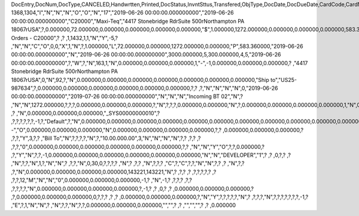 DocEntry,DocNum,DocType,CANCELED,Handwrtten,Printed,DocStatus,InvntSttus,Transfered,ObjType,DocDate,DocDueDate,CardCode,CardName,Address,NumAtCard,VatPercent,VatSum,VatSumFC,DiscPrcnt,DiscSum,DiscSumFC,DocCur,DocRate,DocTotal,DocTotalFC,PaidToDate,PaidFC,GrosProfit,GrosProfFC,Ref1,Ref2,Comments,JrnlMemo,TransId,ReceiptNum,GroupNum,DocTime,SlpCode,TrnspCode,PartSupply,Confirmed,GrossBase,ImportEnt,CreateTran,SummryType,UpdInvnt,UpdCardBal,Instance,Flags,InvntDirec,CntctCode,ShowSCN,FatherCard,SysRate,CurSource,VatSumSy,DiscSumSy,DocTotalSy,PaidSys,FatherType,GrosProfSy,UpdateDate,IsICT,CreateDate,Volume,VolUnit,Weight,WeightUnit,Series,TaxDate,Filler,DataSource,StampNum,isCrin,FinncPriod,UserSign,selfInv,VatPaid,VatPaidFC,VatPaidSys,UserSign2,WddStatus,draftKey,TotalExpns,TotalExpFC,TotalExpSC,DunnLevel,Address2,LogInstanc,Exported,StationID,Indicator,NetProc,AqcsTax,AqcsTaxFC,AqcsTaxSC,CashDiscPr,CashDiscnt,CashDiscFC,CashDiscSC,ShipToCode,LicTradNum,PaymentRef,WTSum,WTSumFC,WTSumSC,RoundDif,RoundDifFC,RoundDifSy,CheckDigit,Form1099,Box1099,submitted,PoPrss,Rounding,RevisionPo,Segment,ReqDate,CancelDate,PickStatus,Pick,BlockDunn,PeyMethod,PayBlock,PayBlckRef,MaxDscn,Reserve,Max1099,CntrlBnk,PickRmrk,ISRCodLine,ExpAppl,ExpApplFC,ExpApplSC,Project,DeferrTax,LetterNum,FromDate,ToDate,WTApplied,WTAppliedF,BoeReserev,AgentCode,WTAppliedS,EquVatSum,EquVatSumF,EquVatSumS,Installmnt,VATFirst,NnSbAmnt,NnSbAmntSC,NbSbAmntFC,ExepAmnt,ExepAmntSC,ExepAmntFC,VatDate,CorrExt,CorrInv,NCorrInv,CEECFlag,BaseAmnt,BaseAmntSC,BaseAmntFC,CtlAccount,BPLId,BPLName,VATRegNum,TxInvRptNo,TxInvRptDt,KVVATCode,WTDetails,SumAbsId,SumRptDate,PIndicator,ManualNum,UseShpdGd,BaseVtAt,BaseVtAtSC,BaseVtAtFC,NnSbVAt,NnSbVAtSC,NbSbVAtFC,ExptVAt,ExptVAtSC,ExptVAtFC,LYPmtAt,LYPmtAtSC,LYPmtAtFC,ExpAnSum,ExpAnSys,ExpAnFrgn,DocSubType,DpmStatus,DpmAmnt,DpmAmntSC,DpmAmntFC,DpmDrawn,DpmPrcnt,PaidSum,PaidSumFc,PaidSumSc,FolioPref,FolioNum,DpmAppl,DpmApplFc,DpmApplSc,LPgFolioN,Header,Footer,Posted,OwnerCode,BPChCode,BPChCntc,PayToCode,IsPaytoBnk,BnkCntry,BankCode,BnkAccount,BnkBranch,isIns,TrackNo,VersionNum,LangCode,BPNameOW,BillToOW,ShipToOW,RetInvoice,ClsDate,MInvNum,MInvDate,SeqCode,Serial,SeriesStr,SubStr,Model,TaxOnExp,TaxOnExpFc,TaxOnExpSc,TaxOnExAp,TaxOnExApF,TaxOnExApS,LastPmnTyp,LndCstNum,UseCorrVat,BlkCredMmo,OpenForLaC,Excised,ExcRefDate,ExcRmvTime,SrvGpPrcnt,DepositNum,CertNum,DutyStatus,AutoCrtFlw,FlwRefDate,FlwRefNum,VatJENum,DpmVat,DpmVatFc,DpmVatSc,DpmAppVat,DpmAppVatF,DpmAppVatS,InsurOp347,IgnRelDoc,BuildDesc,ResidenNum,Checker,Payee,CopyNumber,SSIExmpt,PQTGrpSer,PQTGrpNum,PQTGrpHW,ReopOriDoc,ReopManCls,DocManClsd,ClosingOpt,SpecDate,Ordered,NTSApprov,NTSWebSite,NTSeTaxNo,NTSApprNo,PayDuMonth,ExtraMonth,ExtraDays,CdcOffset,SignMsg,SignDigest,CertifNum,KeyVersion,EDocGenTyp,ESeries,EDocNum,EDocExpFrm,OnlineQuo,POSEqNum,POSManufSN,POSCashN,EDocStatus,EDocCntnt,EDocProces,EDocErrCod,EDocErrMsg,EDocCancel,EDocTest,EDocPrefix,CUP,CIG,DpmAsDscnt,Attachment,AtcEntry,SupplCode,GTSRlvnt,BaseDisc,BaseDiscSc,BaseDiscFc,BaseDiscPr,CreateTS,UpdateTS,SrvTaxRule,AnnInvDecR,Supplier,Releaser,Receiver,ToWhsCode,AssetDate,Requester,ReqName,Branch,Department,Email,Notify,ReqType,OriginType,IsReuseNum,IsReuseNFN,DocDlvry,PaidDpm,PaidDpmF,PaidDpmS,EnvTypeNFe,AgrNo,IsAlt,AltBaseTyp,AltBaseEnt,AuthCode,StDlvDate,StDlvTime,EndDlvDate,EndDlvTime,VclPlate,ElCoStatus,AtDocType,ElCoMsg,PrintSEPA,FreeChrg,FreeChrgFC,FreeChrgSC,NfeValue,FiscDocNum,RelatedTyp,RelatedEnt,CCDEntry,NfePrntFo,ZrdAbs,POSRcptNo,FoCTax,FoCTaxFC,FoCTaxSC,TpCusPres,ExcDocDate,FoCFrght,FoCFrghtFC,FoCFrghtSC,InterimTyp,PTICode,Letter,FolNumFrom,FolNumTo,FolSeries,SplitTax,SplitTaxFC,SplitTaxSC,ToBinCode,PriceMode,PoDropPrss,PermitNo,MYFtype,DocTaxID,DateReport,RepSection,ExclTaxRep,PosCashReg,DmpTransID,ECommerBP,EComerGSTN,Revision,RevRefNo,RevRefDate,RevCreRefN,RevCreRefD,TaxInvNo,FrmBpDate,GSTTranTyp,BaseType,BaseEntry,ComTrade,UseBilAddr,IssReason,ComTradeRt,SplitPmnt,SOIWizId,SelfPosted,EnBnkAcct,EncryptIV,DPPStatus,SAPPassprt,EWBGenType,CtActTax,CtActTaxFC,CtActTaxSC,U_SOH_SO,U_SOH_UDT,U_SOH_Invoice,U_SOH_Payment,U_SOH_UDO,U_SOH_UDO_Doc,U_SOH_Advanced_Not,U_SOH_Time,U_SOH_Greater,U_SOH_Price
1368,1304,"I","N","N","N","O","O","N","17","2019-06-26 00:00:00.000000000","2019-06-26 00:00:00.000000000","C20000","Maxi-Teq","4417 Stonebridge Rd\rSuite 500\rNorthampton PA  18067\rUSA",?,0.000000,72.000000,0.000000,0.000000,0.000000,0.000000,"$",1.000000,1272.000000,0.000000,0.000000,0.000000,583.360000,0.000000,"1304",?,"","Sales Orders - C20000",?          ,?          ,1,1432,1,1,"N","Y",-5,?          ,"N","N","C","O",0,0,"X",1,"N",?,1.000000,"L",72.000000,0.000000,1272.000000,0.000000,"P",583.360000,"2019-06-26 00:00:00.000000000","N","2019-06-26 00:00:00.000000000",3000.000000,5,300.000000,4,5,"2019-06-26 00:00:00.000000000",?,"W",?,"N",163,1,"N",0.000000,0.000000,0.000000,1,"-",-1,0.000000,0.000000,0.000000,?          ,"4417 Stonebridge Rd\rSuite 500\rNorthampton PA  18067\rUSA",0,"N",92,?,"N",0.000000,0.000000,0.000000,0.000000,0.000000,0.000000,0.000000,"Ship to","US25-987634",?,0.000000,0.000000,0.000000,0.000000,0.000000,0.000000,?,?          ,?,"N","N","N","N",0,"2019-06-26 00:00:00.000000000","2019-07-26 00:00:00.000000000","N","N","N","Incoming BT 02","N",?          ,"N","N",1272.000000,?,?,?,0.000000,0.000000,0.000000,?,"N",?,?,?,0.000000,0.000000,"N",?,0.000000,0.000000,0.000000,0.000000,1,"N",0.000000,0.000000,0.000000,0.000000,0.000000,0.000000,?,?,?          ,?          ,"N",0.000000,0.000000,0.000000,"_SYS00000000010",?          ,?,?,?,?,?,?,-1,?,"Default",?,"N",0.000000,0.000000,0.000000,0.000000,0.000000,0.000000,0.000000,0.000000,0.000000,0.000000,0.000000,0.000000,0.000000,0.000000,0.000000,"--","O",0.000000,0.000000,0.000000,"N",0.000000,0.000000,0.000000,0.000000,?,?          ,0.000000,0.000000,0.000000,?          ,?,?,"Y",3,?,?          ,"Bill To","N",?,?,?,?,"N",?,"10.00.000.00",3,"N","N","N","N",?,?          ,?,?       ,?          ,?,?,"0",0.000000,0.000000,0.000000,0.000000,0.000000,0.000000,?,?          ,"N","N","Y","O",?,?,0.000000,?          ,?,"Y","N",?,?,-1,0.000000,0.000000,0.000000,0.000000,0.000000,0.000000,"N","N","DEVELOPER","1",?          ,?          ,0,?,?          ,?          ,"N",?,?,"N",1,?,"N","N",?          ,?,?,"N",0,30,0,?,?,?,?          ,"N",?       ,?,?          ,"N",?,?,?          ,"C",?,"C",?,?,"N","N",?,?          ,?          ,"N",?,?          ,?,"N",0.000000,0.000000,0.000000,0.000000,143221,143221,"N",?          ,?,?          ,?          ,?,?,?,?,?      ,?          ,?,?,12,"M","N","N","0",0.000000,0.000000,0.000000,-1,?          ,"N",-1,?          ,?,?,?          ,?,?          ,?,?,?,?,"N",0.000000,0.000000,0.000000,0.000000,?,-1,?          ,?          ,0,?          ,?          ,0.000000,0.000000,0.000000,?          ,?,0.000000,0.000000,0.000000,0,?,?,?          ,?          ,?          ,0.000000,0.000000,0.000000,?,"N","Y",?,?,?,?,?,"N",?          ,?,?,?,"N",?,?,?,?,?,?,?,-1,?          ,"E",?,1,"N","N",?          ,"N",?,?,"N",?,?,0.000000,0.000000,0.000000,"","",?             ,?             ,"","","",?          ,?             ,0.000000
